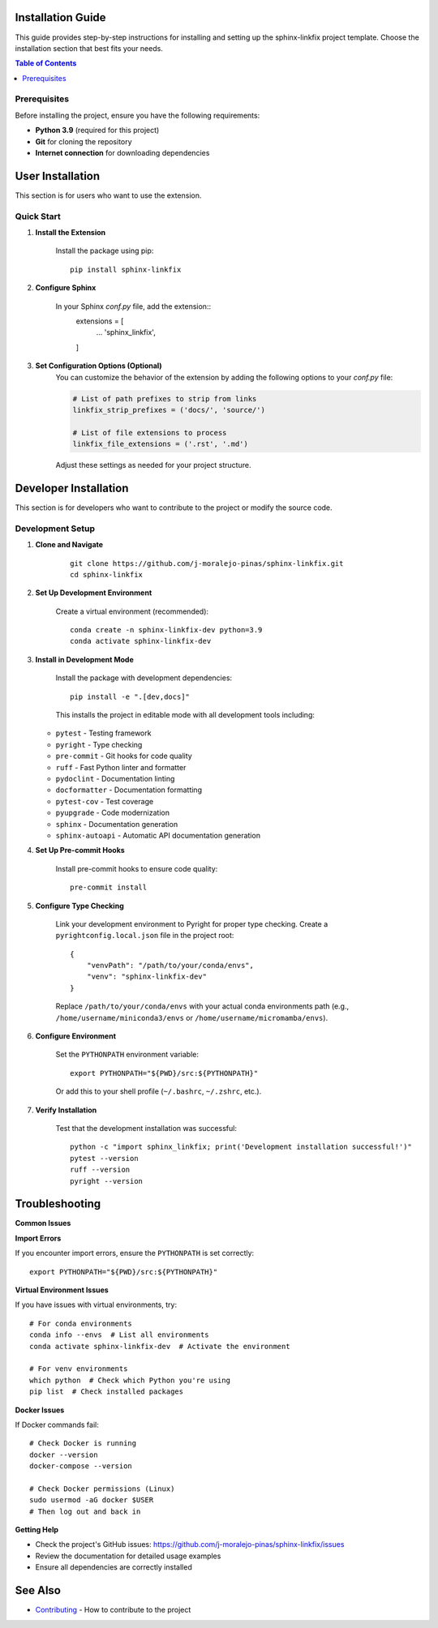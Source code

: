 Installation Guide
==================

This guide provides step-by-step instructions for installing and setting up the sphinx-linkfix project template. Choose the installation section that best fits your needs.

.. contents:: Table of Contents
    :local:
    :depth: 2

Prerequisites
-------------

Before installing the project, ensure you have the following requirements:

* **Python 3.9** (required for this project)
* **Git** for cloning the repository
* **Internet connection** for downloading dependencies

User Installation
=================

This section is for users who want to use the extension.

Quick Start
-----------

1. **Install the Extension**

    Install the package using pip::

        pip install sphinx-linkfix

2. **Configure Sphinx**

    In your Sphinx `conf.py` file, add the extension::
        extensions = [
            ...
            'sphinx_linkfix',
        ]

3. **Set Configuration Options (Optional)**
    You can customize the behavior of the extension by adding the following options to your `conf.py` file:

    .. code-block:: python

        # List of path prefixes to strip from links
        linkfix_strip_prefixes = ('docs/', 'source/')

        # List of file extensions to process
        linkfix_file_extensions = ('.rst', '.md')

    Adjust these settings as needed for your project structure.

Developer Installation
======================

This section is for developers who want to contribute to the project or modify the source code.

Development Setup
-----------------

1. **Clone and Navigate**

    ::

        git clone https://github.com/j-moralejo-pinas/sphinx-linkfix.git
        cd sphinx-linkfix

2. **Set Up Development Environment**

    Create a virtual environment (recommended)::

        conda create -n sphinx-linkfix-dev python=3.9
        conda activate sphinx-linkfix-dev

3. **Install in Development Mode**

    Install the package with development dependencies::

        pip install -e ".[dev,docs]"

    This installs the project in editable mode with all development tools including:

   * ``pytest`` - Testing framework
   * ``pyright`` - Type checking
   * ``pre-commit`` - Git hooks for code quality
   * ``ruff`` - Fast Python linter and formatter
   * ``pydoclint`` - Documentation linting
   * ``docformatter`` - Documentation formatting
   * ``pytest-cov`` - Test coverage
   * ``pyupgrade`` - Code modernization
   * ``sphinx`` - Documentation generation
   * ``sphinx-autoapi`` - Automatic API documentation generation

4. **Set Up Pre-commit Hooks**

    Install pre-commit hooks to ensure code quality::

        pre-commit install

5. **Configure Type Checking**

    Link your development environment to Pyright for proper type checking. Create a ``pyrightconfig.local.json`` file in the project root::

        {
            "venvPath": "/path/to/your/conda/envs",
            "venv": "sphinx-linkfix-dev"
        }

    Replace ``/path/to/your/conda/envs`` with your actual conda environments path (e.g., ``/home/username/miniconda3/envs`` or ``/home/username/micromamba/envs``).

6. **Configure Environment**

    Set the ``PYTHONPATH`` environment variable::

        export PYTHONPATH="${PWD}/src:${PYTHONPATH}"

    Or add this to your shell profile (``~/.bashrc``, ``~/.zshrc``, etc.).

7. **Verify Installation**

    Test that the development installation was successful::

        python -c "import sphinx_linkfix; print('Development installation successful!')"
        pytest --version
        ruff --version
        pyright --version

Troubleshooting
===============

**Common Issues**

**Import Errors**

If you encounter import errors, ensure the ``PYTHONPATH`` is set correctly::

    export PYTHONPATH="${PWD}/src:${PYTHONPATH}"

**Virtual Environment Issues**

If you have issues with virtual environments, try::

    # For conda environments
    conda info --envs  # List all environments
    conda activate sphinx-linkfix-dev  # Activate the environment

    # For venv environments
    which python  # Check which Python you're using
    pip list  # Check installed packages

**Docker Issues**

If Docker commands fail::

    # Check Docker is running
    docker --version
    docker-compose --version

    # Check Docker permissions (Linux)
    sudo usermod -aG docker $USER
    # Then log out and back in

**Getting Help**

* Check the project's GitHub issues: https://github.com/j-moralejo-pinas/sphinx-linkfix/issues
* Review the documentation for detailed usage examples
* Ensure all dependencies are correctly installed

See Also
========

- `Contributing <CONTRIBUTING.rst>`_ - How to contribute to the project
